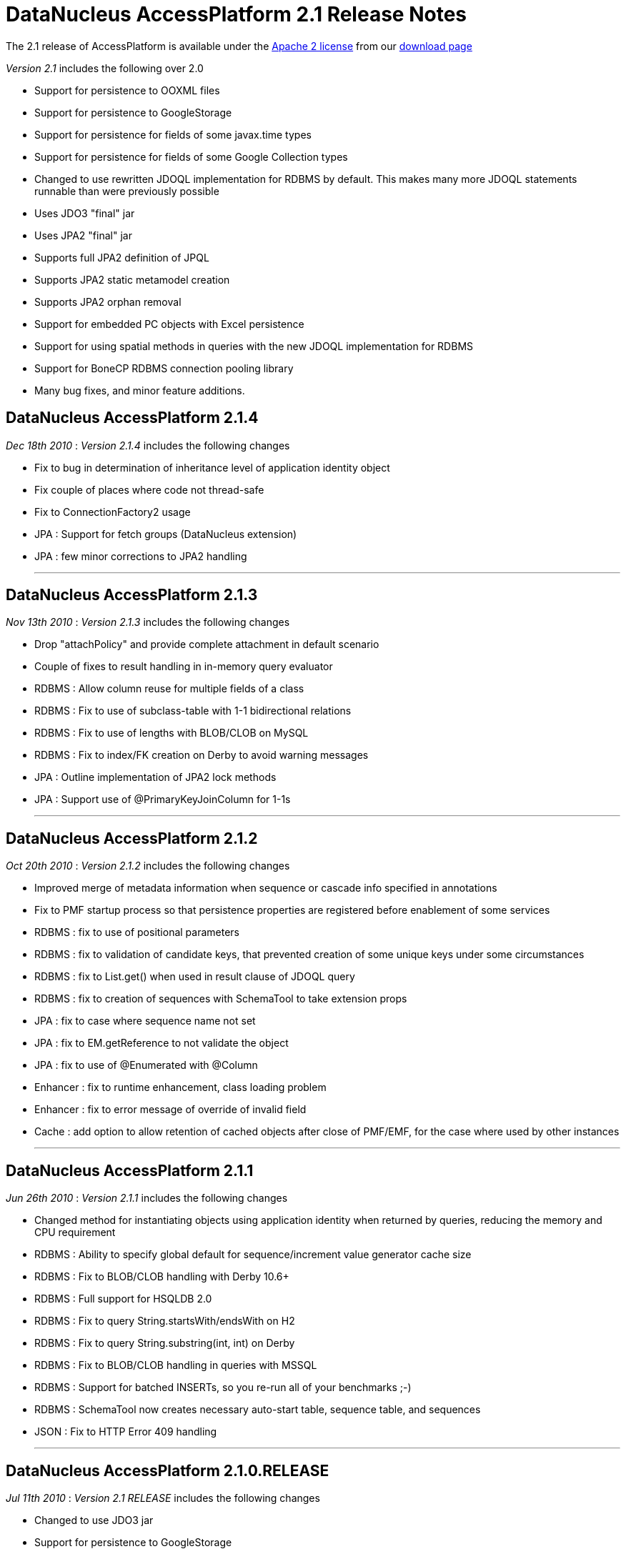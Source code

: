 [[releasenotes_2_1]]
= DataNucleus AccessPlatform 2.1 Release Notes
:_basedir: ../../
:_imagesdir: images/

The 2.1 release of AccessPlatform is available under the link:../license.html[Apache 2 license] from our link:../../download.html[download page] 


_Version 2.1_ includes the following over 2.0


* Support for persistence to OOXML files
* Support for persistence to GoogleStorage
* Support for persistence for fields of some javax.time types
* Support for persistence for fields of some Google Collection types
* Changed to use rewritten JDOQL implementation for RDBMS by default. This makes many more 
    JDOQL statements runnable than were previously possible
* Uses JDO3 "final" jar
* Uses JPA2 "final" jar
* Supports full JPA2 definition of JPQL
* Supports JPA2 static metamodel creation
* Supports JPA2 orphan removal
* Support for embedded PC objects with Excel persistence
* Support for using spatial methods in queries with the new JDOQL implementation for RDBMS
* Support for BoneCP RDBMS connection pooling library
* Many bug fixes, and minor feature additions.



== DataNucleus AccessPlatform 2.1.4

__Dec 18th 2010__ : _Version 2.1.4_ includes the following changes


* Fix to bug in determination of inheritance level of application identity object
* Fix couple of places where code not thread-safe
* Fix to ConnectionFactory2 usage
* JPA : Support for fetch groups (DataNucleus extension)
* JPA : few minor corrections to JPA2 handling


- - -

== DataNucleus AccessPlatform 2.1.3

__Nov 13th 2010__ : _Version 2.1.3_ includes the following changes


* Drop "attachPolicy" and provide complete attachment in default scenario
* Couple of fixes to result handling in in-memory query evaluator
* RDBMS : Allow column reuse for multiple fields of a class
* RDBMS : Fix to use of subclass-table with 1-1 bidirectional relations
* RDBMS : Fix to use of lengths with BLOB/CLOB on MySQL
* RDBMS : Fix to index/FK creation on Derby to avoid warning messages
* JPA : Outline implementation of JPA2 lock methods
* JPA : Support use of @PrimaryKeyJoinColumn for 1-1s

- - -

== DataNucleus AccessPlatform 2.1.2

__Oct 20th 2010__ : _Version 2.1.2_ includes the following changes


* Improved merge of metadata information when sequence or cascade info specified in annotations
* Fix to PMF startup process so that persistence properties are registered before enablement
    of some services
* RDBMS : fix to use of positional parameters
* RDBMS : fix to validation of candidate keys, that prevented creation of some unique keys under
    some circumstances
* RDBMS : fix to List.get() when used in result clause of JDOQL query
* RDBMS : fix to creation of sequences with SchemaTool to take extension props
* JPA : fix to case where sequence name not set
* JPA : fix to EM.getReference to not validate the object
* JPA : fix to use of @Enumerated with @Column
* Enhancer : fix to runtime enhancement, class loading problem
* Enhancer : fix to error message of override of invalid field
* Cache : add option to allow retention of cached objects after close of PMF/EMF, for the case
    where used by other instances

- - -

== DataNucleus AccessPlatform 2.1.1

__Jun 26th 2010__ : _Version 2.1.1_ includes the following changes


* Changed method for instantiating objects using application identity when returned by queries,
    reducing the memory and CPU requirement
* RDBMS : Ability to specify global default for sequence/increment value generator cache size
* RDBMS : Fix to BLOB/CLOB handling with Derby 10.6+
* RDBMS : Full support for HSQLDB 2.0
* RDBMS : Fix to query String.startsWith/endsWith on H2
* RDBMS : Fix to query String.substring(int, int) on Derby
* RDBMS : Fix to BLOB/CLOB handling in queries with MSSQL
* RDBMS : Support for batched INSERTs, so you re-run all of your benchmarks ;-)
* RDBMS : SchemaTool now creates necessary auto-start table, sequence table, and sequences
* JSON : Fix to HTTP Error 409 handling

- - -

== DataNucleus AccessPlatform 2.1.0.RELEASE

__Jul 11th 2010__ : _Version 2.1 RELEASE_ includes the following changes


* Changed to use JDO3 jar
* Support for persistence to GoogleStorage
* Support for persistence of some Google Collections classes
* Added initial version of a generic query optimiser, removing redundant variable clauses
* Fix to JPA inheritance strategy "JOINED" when having subclasses with discriminator
* Fix to persist of new object with collection that contains detached objects
* Fix to persist of new object with related detached compound identity chain
* Optimise out some SCO collection operations such as add+delete of same object in succession
* Support persist of enums as arbitrary value
* JPA2 : Support for orphan removal
* JPA2 : Support for JPQL "INDEX" keyword
* RDBMS : Fix to setting of BLOB/CLOB on bidirectional relations for Oracle
* RDBMS : Fix to SQL table namer to allow for unioned statements when choosing table name
* RDBMS : Support for use of BoneCP connection pools

- - -

== DataNucleus AccessPlatform 2.1.0.M3

__May 21st 2010__ : _Version 2.1 Milestone 3_ includes the following changes


* Change some Maven dependencies to allow use with JDO3
* Fix to generic compilation for "param.field" and use of subquery candidate
* Extend in-memory query evaluation result clause handler to allow variable expression and more
* Fix to in-memory query evaluation for String.matches when the string is null
* RDBMS : Fix to cascade delete on 1-1 when there is a FK present (so leave to datastore)
* RDBMS : Fix to Derby syntax for CROSS JOIN pre-10.6
* RDBMS : Fix to Derby usage with JDOQL2 to restrict use of CLOB/BLOC with DISTINCT/UNION
* RDBMS : Add ability to query in datastore when candidate collection being input
* RDBMS : Fix to Map.containsKey/containsValue to allow for contained variable already having
    a table in the statement
* RDBMS : Fix to use of subqueries with parameters linking back to the main query
* RDBMS : Fix to use of input positional parameters when one is used multiple times in the 
    statement
* RDBMS : Fetching optimisation when fetching a field and taking the opportunity to load
    any other non-relation or 1-1/N-1 unloaded fields
* RDBMS : Fix to SQL table namers to allow for multiple levels of subquery
* RDBMS : Fix to Collection.contains(Enum)
* RDBMS : Fix to use of parameter with null value in comparisons
* RDBMS : Fix to use of explicit parameters in subquery
* RDBMS : Fix to generation of "count" query to get size so it takes into account 
    DISTINCT in the main query
* Excel : Support for persistence of primitive wrapper types
* Excel : Support for persistence of embedded PC fields (Guido)
* Spatial : Added support for all Oracle/PostGIS/MySQL specific methods
* Spatial : Fix to handling of user object in Jts objects when querying
* Spatial : Addition of remaining methods for querying

- - -

== DataNucleus AccessPlatform 2.1.0.M2

__Apr 26th 2010__ : _Version 2.1 Milestone 2_ includes the following changes


* Add ability to skip the check on unused input parameters to queries
* Fix issue with detachment when finding an object already detached but not far enough
* Add support for compilation of queries with parameters in subqueries linking back to the main query
* Fix to L2 caching of StringBuffer fields to cache a copy
* Fix to handle input query with special characters (tab, eol, etc)
* Extend query compilation to store whether the query result is distinct
* Support specification of interface fields where there isn't currently an available implementation
* Fix to use of dynamic fetch groups in multiple threads
* Fix to support non-standard SQL statements (stored procs, statements not starting with
    SELECT/INSERT/UPDATE/MERGE/DELETE)
* Fix to the query in-memory evaluator to support aggregate names in upper or lower case
* Fix to a couple of situations where a versioned object can be returned to the user without 
    the version set
* Fix to reset the version of an object on rollback()
* Fix to SCOListIterator
* RDBMS : Fix to generation of indexes for reference fields when having a FK per implementation
    so that the index is created for the implementations FK only
* RDBMS : Fix JDOQL2 to not select CLOB fields when using UNION or DISTINCT for Derby
* RDBMS : Fix JDOQL2 to add parentheses around ORed clauses
* RDBMS : Fix JDOQL2 to pick the correct statement when using methods in subqueries
* RDBMS : Fix JDOQL2 "alpha-namer" to handle more than 26 table groups
* RDBMS : Fix JDOQL2 to handle comparisons of interface field with an implementation
* RDBMS : Support use of CHECK constraint when persisting boolean as numeric
* RDBMS : Change HSQLDB use of LIMIT to append to the end of the statement
* RDBMS : Support for use of SQLXML type with DB2 (contrib)
* RDBMS : Fix to JDOQL2 for use of input parameters with multiple columns
* JPA : Add support for JPQL "case" expressions
* JPA : Add support for generation of JPA2 static metamodel classes
* JPA : Change to handling of "columnDefinition" to expect the type to be included
* Enhancer : when using JDK1.6 and having the enhancer in the CLASSPATH default to not enabling
    the annotation processor to enhance the class(es) being compiled

- - -

== DataNucleus AccessPlatform 2.1.0.M1

__Apr 2nd 2010__ : _Version 2.1 Milestone 1_ includes the following changes


* Addition of plugin for persistence of javax.time (JSR0310) types
* Fix to a typo in the use of ConnectionFactory when defining the datastore as a DataSource
* Cleanup to process of creation of L1/L2/Query caches
* Change generic query compilation expression tree bidirectional for ease of navigation
* Support generic query compilation of {param}.field
* Enforce JDO2 spec rules for JDOQL result/grouping/ordering clauses validity
* Fix to generic query compilation of {variable}.field
* Fix to generic query compilation of cast expressions
* Added checks on invalid use of keywords during generic query compialtion
* Fix to generic query compilation of {array}.length
* Fix to use of Extent to close all iterators correctly
* FIx to in-memory evaluation of queries to better handle date equality
* Fix to getParent() of class/package metadata of JDO Metadata API
* Fix to use of set() on ListIterator obtained from list wrapper
* Fix to persistence of object with reference to the same object
* RDBMS : change to use "JDOQL2" implementation by default. Use "JDOQL-Legacy" if wanting
    the old JDOQL implementation.
* RDBMS : having expression that are not boolean should throw XXXUserException for JDOQL2
* RDBMS : fix to use of parameters for range and passed in as unnamed to API
* RDBMS : fix to caching of queries when using String.matches with input parameter for JDOQL2
* RDBMS : fix to not create indexes for serialised field (problem on MySQL)
* RDBMS : support override of datastore mapping by user plugins
* RDBMS : fix to only use CROSS JOIN with Derby from v10.6 onwards
* RDBMS : fix to use of Boolean expression/literals for JDOQL2
* RDBMS : fix to candidate query on persistent interface candidate for JDOQL2
* RDBMS : add support for persistent object "identity" as input parameter for JDOQL2
* RDBMS : fix to numeric type comparisons for JDOQL2
* RDBMS : fix to use of parameter in result clause when null for JDOQL2
* RDBMS : add support for Cast expression in result clause for JDOQL2
* RDBMS : add support for array of expressions in JDOQL2
* RDBMS : add support for joins to interface implementations in JDOQL2
* RDBMS : add support for subquery.contains() in JDOQL2
* RDBMS : fix handling of DISTINCT in JDOQL2
* RDBMS : make use of Query imports when resolving classes in instanceof/cast for JDOQL2
* RDBMS : fix use of navigation of N-1 relation via join table in JDOQL2
* RDBMS : Delete "JPQL-Legacy" implementation
* JodaTime : fix handling of null fields
* JPA : upgrade to use JPA2 "final" jar API
* Much internal refactoring has also been performed to remove unneeded components
    or to simplify the API's for things needed in the 2.1 timeline. Any use of internal
    API's by applications will likely need changes.


